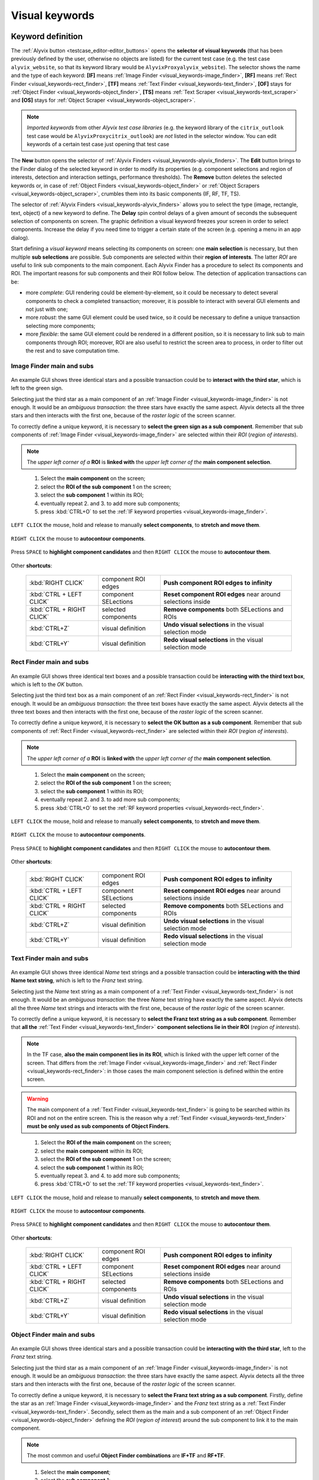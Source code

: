 .. _visual_keywords:

***************
Visual keywords
***************


.. _visual_keywords-keyword_definition:

Keyword definition
==================

The :ref:`Alyvix button <testcase_editor-editor_buttons>` opens the **selector of visual keywords** (that has been previously defined by the user, otherwise no objects are listed) for the current test case (e.g. the test case ``alyvix_website``, so that its keyword library would be ``AlyvixProxyalyvix_website``). The selector shows the name and the type of each keyword: **[IF]** means :ref:`Image Finder <visual_keywords-image_finder>`, **[RF]** means :ref:`Rect Finder <visual_keywords-rect_finder>`, **[TF]** means :ref:`Text Finder <visual_keywords-text_finder>`, **[OF]** stays for :ref:`Object Finder <visual_keywords-object_finder>`, **[TS]** means :ref:`Text Scraper <visual_keywords-text_scraper>` and **[OS]** stays for :ref:`Object Scraper <visual_keywords-object_scraper>`.

.. note::
    *Imported keywords* from other *Alyvix test case libraries* (e.g. the keyword library of the ``citrix_outlook`` test case would be ``AlyvixProxycitrix_outlook``) are *not* listed in the selector window. You can edit keywords of a certain test case just opening that test case

..

    .. image:: pictures/ride_05a_2-7-0_keyword_selector.png

The **New** button opens the selector of :ref:`Alyvix Finders <visual_keywords-alyvix_finders>`. The **Edit** button brings to the Finder dialog of the selected keyword in order to modify its properties (e.g. component selections and region of interests, detection and interaction settings, performance thresholds). The **Remove** button deletes the selected keywords or, in case of :ref:`Object Finders <visual_keywords-object_finder>` or :ref:`Object Scrapers <visual_keywords-object_scraper>`, crumbles them into its basic components (IF, RF, TF, TS).

The selector of :ref:`Alyvix Finders <visual_keywords-alyvix_finders>` allows you to select the type (image, rectangle, text, object) of a new keyword to define. The **Delay** spin control delays of a given amount of seconds the subsequent selection of components on screen. The graphic definition a visual keyword freezes your screen in order to select components. Increase the delay if you need time to trigger a certain state of the screen (e.g. opening a menu in an app dialog).

Start defining a *visual keyword* means selecting its components on screen: one **main selection** is necessary, but then multiple **sub selections** are possible. Sub components are selected within their **region of interests**. The latter *ROI* are useful to link sub components to the main component. Each Alyvix Finder has a procedure to select its components and ROI. The important reasons for sub components and their ROI follow below. The detection of application transactions can be:

* more *complete*: GUI rendering could be element-by-element, so it could be necessary to detect several components to check a completed transaction; moreover, it is possible to interact with several GUI elements and not just with one;
* more *robust*: the same GUI element could be used twice, so it could be necessary to define a unique transaction selecting more components;
* more *flexible*: the same GUI element could be rendered in a different position, so it is necessary to link sub to main components through ROI; moreover, ROI are also useful to restrict the screen area to process, in order to filter out the rest and to save computation time.


.. _visual_keywords-image_definition:

Image Finder main and subs
--------------------------

    .. image:: pictures/ride_07a_if_main_sub.png

An example GUI shows three identical stars and a possible transaction could be to **interact with the third star**, which is left to the green sign.

Selecting just the third star as a main component of an :ref:`Image Finder <visual_keywords-image_finder>` is not enough. It would be an *ambiguous transaction*: the three stars have exactly the same aspect. Alyvix detects all the three stars and then interacts with the first one, because of the *raster logic* of the screen scanner.

To correctly define a unique keyword, it is necessary to **select the green sign as a sub component**. Remember that sub components of :ref:`Image Finder <visual_keywords-image_finder>` are selected within their *ROI* (*region of interests*).

.. note::
    The *upper left corner of a* **ROI** is **linked with** the *upper left corner of the* **main component selection**.

..

    .. image:: pictures/ride_07bb_if_main_sub.png

..

    1. Select the **main component** on the screen;
    2. select the **ROI of the sub component** 1 on the screen;
    3. select the **sub component** 1 within its ROI;
    4. eventually repeat 2. and 3. to add more sub components;
    5. press :kbd:`CTRL+O` to set the :ref:`IF keyword properties <visual_keywords-image_finder>`.

``LEFT CLICK`` the mouse, hold and release to manually **select components**, to **stretch and move them**.

    .. image:: pictures/image_finder_selection_edge_stretching.gif

..

``RIGHT CLICK`` the mouse to **autocontour components**.

    .. image:: pictures/image_finder_selection_autocontour.gif

..

Press ``SPACE`` to **highlight component candidates** and then ``RIGHT CLICK`` the mouse to **autocontour them**.

    .. image:: pictures/image_finder_selection_autocontour_highlight.gif

Other **shortcuts**:

    +----------------------------+----------------------+--------------------------------------------------------------------+
    | :kbd:`RIGHT CLICK`         | component ROI edges  | **Push component ROI edges to infinity**                           |
    +----------------------------+----------------------+--------------------------------------------------------------------+
    | :kbd:`CTRL + LEFT CLICK`   | component SELections | **Reset component ROI edges** near around selections inside        |
    +----------------------------+----------------------+--------------------------------------------------------------------+
    | :kbd:`CTRL + RIGHT CLICK`  | selected components  | **Remove components** both SELections and ROIs                     |
    +----------------------------+----------------------+--------------------------------------------------------------------+
    | :kbd:`CTRL+Z`              | visual definition    | **Undo visual selections** in the visual selection mode            |
    +----------------------------+----------------------+--------------------------------------------------------------------+
    | :kbd:`CTRL+Y`              | visual definition    | **Redo visual selections** in the visual selection mode            |
    +----------------------------+----------------------+--------------------------------------------------------------------+


.. _visual_keywords-rect_definition:

Rect Finder main and subs
-------------------------

    .. image:: pictures/ride_07c_rf_main_sub.png

An example GUI shows three identical text boxes and a possible transaction could be **interacting with the third text box**, which is left to the *OK* button.

Selecting just the third text box as a main component of an :ref:`Rect Finder <visual_keywords-rect_finder>` is not enough. It would be an *ambiguous transaction*: the three text boxes have exactly the same aspect. Alyvix detects all the three text boxes and then interacts with the first one, because of the *raster logic* of the screen scanner.

To correctly define a unique keyword, it is necessary to **select the OK button as a sub component**. Remember that sub components of :ref:`Rect Finder <visual_keywords-rect_finder>` are selected within their *ROI* (*region of interests*).

.. note::
    The *upper left corner of a* **ROI** is **linked with** the *upper left corner of the* **main component selection**.

..

    .. image:: pictures/ride_07db_rf_main_sub.png

..

    1. Select the **main component** on the screen;
    2. select the **ROI of the sub component** 1 on the screen;
    3. select the **sub component** 1 within its ROI;
    4. eventually repeat 2. and 3. to add more sub components;
    5. press :kbd:`CTRL+O` to set the :ref:`RF keyword properties <visual_keywords-rect_finder>`.

``LEFT CLICK`` the mouse, hold and release to manually **select components**, to **stretch and move them**.

    .. image:: pictures/rect_finder_selection_edge_stretching.gif

..

``RIGHT CLICK`` the mouse to **autocontour components**.

    .. image:: pictures/rect_finder_selection_autocontour.gif

..

Press ``SPACE`` to **highlight component candidates** and then ``RIGHT CLICK`` the mouse to **autocontour them**.

    .. image:: pictures/rect_finder_selection_autocontour_highlight.gif

Other **shortcuts**:

    +----------------------------+----------------------+--------------------------------------------------------------------+
    | :kbd:`RIGHT CLICK`         | component ROI edges  | **Push component ROI edges to infinity**                           |
    +----------------------------+----------------------+--------------------------------------------------------------------+
    | :kbd:`CTRL + LEFT CLICK`   | component SELections | **Reset component ROI edges** near around selections inside        |
    +----------------------------+----------------------+--------------------------------------------------------------------+
    | :kbd:`CTRL + RIGHT CLICK`  | selected components  | **Remove components** both SELections and ROIs                     |
    +----------------------------+----------------------+--------------------------------------------------------------------+
    | :kbd:`CTRL+Z`              | visual definition    | **Undo visual selections** in the visual selection mode            |
    +----------------------------+----------------------+--------------------------------------------------------------------+
    | :kbd:`CTRL+Y`              | visual definition    | **Redo visual selections** in the visual selection mode            |
    +----------------------------+----------------------+--------------------------------------------------------------------+


.. _visual_keywords-text_definition:

Text Finder main and subs
-------------------------

    .. image:: pictures/ride_07e_tf_main_sub.png

An example GUI shows three identical *Name* text strings and a possible transaction could be **interacting with the third Name text string**, which is left to the *Franz* text string.

Selecting just the *Name* text string as a main component of a :ref:`Text Finder <visual_keywords-text_finder>` is not enough. It would be an *ambiguous transaction*: the three *Name* text string have exactly the same aspect. Alyvix detects all the three *Name* text strings and interacts with the first one, because of the *raster logic* of the screen scanner.

To correctly define a unique keyword, it is necessary to **select the Franz text string as a sub component**. Remember that **all the** :ref:`Text Finder <visual_keywords-text_finder>` **component selections lie in their ROI** (*region of interests*).

.. note::
    In the TF case, **also the main component lies in its ROI**, which is linked with the upper left corner of the screen. That differs from the :ref:`Image Finder <visual_keywords-image_finder>` and :ref:`Rect Finder <visual_keywords-rect_finder>`: in those cases the main component selection is defined within the entire screen.

.. warning::
    The main component of a :ref:`Text Finder <visual_keywords-text_finder>` is going to be searched within its ROI and not on the entire screen. This is the reason why a :ref:`Text Finder <visual_keywords-text_finder>` **must be only used as sub components of Object Finders**.

..

    .. image:: pictures/ride_07fb_tf_main_sub.png

..

    1. Select the **ROI of the main component** on the screen;
    2. select the **main component** within its ROI;
    3. select the **ROI of the sub component** 1 on the screen;
    4. select the **sub component** 1 within its ROI;
    5. eventually repeat 3. and 4. to add more sub components;
    6. press :kbd:`CTRL+O` to set the :ref:`TF keyword properties <visual_keywords-text_finder>`.

``LEFT CLICK`` the mouse, hold and release to manually **select components**, to **stretch and move them**.

    .. image:: pictures/text_finder_selection_edge_stretching.gif

..

``RIGHT CLICK`` the mouse to **autocontour components**.

    .. image:: pictures/text_finder_selection_autocontour.gif

..

Press ``SPACE`` to **highlight component candidates** and then ``RIGHT CLICK`` the mouse to **autocontour them**.

    .. image:: pictures/text_finder_selection_autocontour_highlight.gif

Other **shortcuts**:

    +----------------------------+----------------------+--------------------------------------------------------------------+
    | :kbd:`RIGHT CLICK`         | component ROI edges  | **Push component ROI edges to infinity**                           |
    +----------------------------+----------------------+--------------------------------------------------------------------+
    | :kbd:`CTRL + LEFT CLICK`   | component SELections | **Reset component ROI edges** near around selections inside        |
    +----------------------------+----------------------+--------------------------------------------------------------------+
    | :kbd:`CTRL + RIGHT CLICK`  | selected components  | **Remove components** both SELections and ROIs                     |
    +----------------------------+----------------------+--------------------------------------------------------------------+
    | :kbd:`CTRL+Z`              | visual definition    | **Undo visual selections** in the visual selection mode            |
    +----------------------------+----------------------+--------------------------------------------------------------------+
    | :kbd:`CTRL+Y`              | visual definition    | **Redo visual selections** in the visual selection mode            |
    +----------------------------+----------------------+--------------------------------------------------------------------+


.. _visual_keywords-object_definition:

Object Finder main and subs
---------------------------

    .. image:: pictures/ride_07g_of_main_sub.png

An example GUI shows three identical stars and a possible transaction could be **interacting with the third star**, left to the *Franz* text string.

Selecting just the third star as a main component of an :ref:`Image Finder <visual_keywords-image_finder>` is not enough. It would be an *ambiguous transaction*: the three stars have exactly the same aspect. Alyvix detects all the three stars and then interacts with the first one, because of the *raster logic* of the screen scanner.

To correctly define a unique keyword, it is necessary to **select the Franz text string as a sub component**. Firstly, define the star as an :ref:`Image Finder <visual_keywords-image_finder>` and the *Franz* text string as a :ref:`Text Finder <visual_keywords-text_finder>`. Secondly, select them as the main and a sub component of an :ref:`Object Finder <visual_keywords-object_finder>` defining the *ROI* (*region of interest*) around the sub component to link it to the main component.

.. note::
    The most common and useful **Object Finder combinations** are **IF+TF** and **RF+TF**.

..

    .. image:: pictures/ride_07hb_of_main_sub.png

..

    1. Select the **main component**;
    2. select the **sub component** 1;
    3. select the **ROI of the sub component** 1 on the screen;
    4. eventually repeat 2. and 3. to add more sub components;
    5. press :kbd:`CTRL+O` to set the :ref:`OF keyword properties <visual_keywords-object_finder>`.

The **ROI** of added components is **autoselected** (also after component editing).

    .. image:: pictures/object_finder_autoselect.gif

..

``LEFT CLICK`` the mouse, hold and release to manually **redraw component ROIs** or to **stretch it**.

    .. image:: pictures/object_finder_roiredraw.gif

Other **shortcuts**:

    +----------------------------+----------------------+--------------------------------------------------------------------+
    | :kbd:`RIGHT CLICK`         | component ROI edges  | **Push component ROI edges to infinity**                           |
    +----------------------------+----------------------+--------------------------------------------------------------------+
    | :kbd:`CTRL + LEFT CLICK`   | component SELections | **Reset component ROI edges** near around selections inside        |
    +----------------------------+----------------------+--------------------------------------------------------------------+
    | :kbd:`CTRL + RIGHT CLICK`  | selected components  | **Remove components** both SELections and ROIs                     |
    +----------------------------+----------------------+--------------------------------------------------------------------+


.. _visual_keywords-name_components:

Name, arguments and components
------------------------------

After having :ref:`visually define a keyword <visual_keywords-image_definition>`, the first thing to do is to insert the **keyword name** in the **Name** text box.

The best practice is to type it **lowercase**, **with underscores**, **no spaces** and structured as follows: ``<application name>_<transaction name>_<transaction state>`` (e.g. ``citrix_loginform_ready``, ``ax12_dynamicsax_closed``). Append the ``_<keyword type>`` if you plan to use the keyword in an :ref:`Object Finder <visual_keywords-object_finder>` (e.g. ``citrix_loginform_ready_img``, ``citrix_loginform_ready_rct``).

    .. image:: pictures/ride_11a_alyvix_2-4-1_gui_name.png

You can declare a number of **argument variables as the keyword inputs**. Then you can type ``arg1``, ``arg2``, etc. in the :ref:`interaction text box <visual_keywords-interaction_settings>` of main and sub components. Alyvix will run the keyword taking its **argument values from the test case editor** using them: in the cells on the right from where you insert the keyword name, you can type the **keyword arguments as text strings**.

In your test case, type the keyword name and eventually its argument values:

    +---------------------------+
    | ``<visual_keyword_name>`` |
    +---------------------------+

    or

    +---------------------------+-------------------+-------------------+--------+
    | ``<visual_keyword_name>`` | ``<arg1_string>`` | ``<arg2_string>`` | ``..`` |
    +---------------------------+-------------------+-------------------+--------+

Example:

    1. Type the **keyword name** and set the amount of its **arguments** in the Alyvix Finder dialog:

    ..

        .. image:: pictures/ride_11ac_alyvix_2-4-1_gui_arg.png

    2. Type ``arg1``, ``arg2``, etc. in the :ref:`interaction text box <visual_keywords-interaction_settings>` or in the :ref:`detection text box <visual_keywords-text_finder>` (in case of a Text Finder):

    ..

        .. image:: pictures/ride_11ad_alyvix_2-4-1_gui_arg.png

    ..

        .. warning::
            Untick **Quotes** if you use keyword arguments. Moreover, tick **Encrypted** if you use encrypted keyword arguments. You can encrypt strings with the :ref:`Alyvix encryption tool <encryption_tool>`.

    3. Type the *keyword name* (and eventually its *arguments*) in your test case:

    ..

        .. image:: pictures/ride_11ab_alyvix_2-4-1_gui_name.png

In the *left pane of keyword dialogs* there are all the **components** previously selected on screen: tick (or untick) them to visualize (or not) their *selection* and *ROI* (region of interests) on screen. Click on each component to set its own **detection and interaction properties**.

    .. image:: pictures/ride_11b_alyvix_2-7-0_gui_components.png


.. _visual_keywords-detection_settings:

Detection settings
------------------

In the detection section of each *Alyvix Finder*, you can select 2 **detection modes**: **Appeared** and **Disappeared**. When a keyword will be executed, its mode affects the way Alyvix will detect it (i.e. the visual elements of a transaction) and report its performances.

    .. image:: pictures/ride_11c_alyvix_2-4-1_gui_detection.png

Selecting **Appeared**, Alyvix continuously tries and retries to detect the graphic elements on screen at a certain pace (by default this period is 0.5s, but it is customizable thanks to the system keywords :ref:`Alyvix Config <system_keywords-debug_keywords-alyvix_config>` and :ref:`Set Alyvix Info <system_keywords-debug_keywords-set_alyvix_info>`). That continues until the **Timeout** threshold will be reached: if the **Break** option is ticked, then the keyword breaks the test case, otherwise it returns ``False`` and lets the test to proceed. The latter option could be useful in case of transactions that not always happen (e.g. to manage popups).

On the other hand, **Disappeared** allows to detect the disappearance of graphic elements of screen (e.g. disappearance of an hourglass icon at the end of a loading).

The **Performance** check box enables or disables the performance measurement:

    1. :ref:`Add Perfdata <system_keywords-performance_keywords-add_perfdata>` declares the keyword performance
    2. if the **Performance** setting is ticked, the keyword outputs its performance (with 0.1s of accuracy and 0.001s of precision)
    3. :ref:`Print Perfdata <system_keywords-performance_keywords-print_perfdata>` collects and prints out all the available performance from the test case

In the **Warning** and **Critical** text boxes you can set the amount of seconds of these thresholds.

    .. image:: pictures/performance_thresholds.png


.. _visual_keywords-interaction_settings:

Interaction settings
--------------------

In the interaction section of each *Alyvix Finder*, you can set an **interaction mode** for the :ref:`selected main or sub component <visual_keywords-name_components>` of the keyword that you are defining.

    .. image:: pictures/ride_11d_alyvix_2-7-0_gui_interaction.png

Selecting **Click** or **Right Click**, Alyvix will bring the mouse pointer over the detected component and press the left or the right button of the mouse respectively. It is possible to set the number of **Clicks** and adjust **Delays** as the amount of milliseconds between clicks.

You can also set an **Interaction Point** in order to click somewhere else from the center of the component: click on the *Interaction Point* button, set the point (continuously) clicking on the screen and press :kbd:`CTRL+O` to confirm.

    .. image:: pictures/ride_11db_alyvix_2-4-1_gui_interaction.png

Click on the **Reset Point** button to reset the interaction point at the center of the component.

    .. image:: pictures/ride_11dc_alyvix_2-4-1_gui_interaction.png

**Hold and Release** is useful to drag and drop or slide GUI elements. There are 6 modes that you can select from the drop-down list on the right. The keyword execution will work as follows:

    * **Hold**: the pointer will press and hold the component;
    * **Release**: the pointer will release over the component;

    ..

        .. image:: pictures/hold_release.gif

    ..

        .. note::
            To drag and drop a GUI element (look at the animation above) it is necessary to set the **Hold** mode for **a target component** (e.g. file icon) and the **Release** mode for **another destination component** (e.g. folder icon)

    * **Release Up**: the pointer will press and hold the component, that will then be released towards up of an *amount of pixels* (to set in the spin box on the right);
    * **Release Down**: the pointer will press and hold the component, that will then be released towards down of an *amount of pixels* (to set in the spin box on the right);
    * **Release Left**: the pointer will press and hold the component, that will then be released towards left of an *amount of pixels* (to set in the spin box on the right);
    * **Release Right**: the pointer will press and hold the component, that will then be released towards right of an *amount of pixels* (to set in the spin box on the right).

    ..

        .. image:: pictures/release_displace.gif

For the latter 4 modes, select the amount of **pixel displacement** thanks to the spin box on the right: double click and insert the desired number of pixels as the release distance.

    .. image:: pictures/ride_11e_2-7-0_gui_interaction.png

**Move** will bring the mouse pointer over the detected component without pressing anything.

Selecting **None**, Alyvix will not interact with the component (the mouse pointer will not move or click anything).

At the bottom of the interaction section, **typing settings** take place. In the text box can be inserted *text strings and shortcuts* to send (e.g. ``bla``, most of the time after a *Click* interaction somewhere).

Regular text strings can be typed together with shortcuts (e.g. ``bla{enter}``). You can find a list of the most useful shortcuts in the description of :ref:`Send Keys <system_keywords-io_keywords-send_keys>` system keyword.

It is also possible to bring the :ref:`keyword arguments <visual_keywords-name_components>` as part of the keystrokes to send.

.. warning::
    Remember to untick **Quotes**, to add one more **Arguments** (clicking the up arrow of the spin box) and finally type just an argument variable (e.g. ``arg1``, ``arg2``, etc.).

It is even possible to bring *strings*, :ref:`shortcuts <system_keywords-io_keywords-send_keys>` and :ref:`arguments <visual_keywords-name_components>` all together (e.g. ``arg1+"bla{tab}"+arg2+"bla{enter}"``).

.. warning::
    Also in this case, remember to untick **Quotes** and to add one or more **Arguments**.

**Delays [ms]** sets the sleep intervals (in milliseconds) between keys. **Duration [ms]** sets how long (in milliseconds) keys are going to be pressed.


.. _visual_keywords-alyvix_finders:

Alyvix Finders
==============

The *Alyvix Finders* are the GUI tools to **visually define application transactions**. You can build *Alyvix visual keywords* with the Alyvix Finders. Finally, you can automate application transactions running Alyvix visual keywords in test cases. There are three Alyvix Finders, one for each **type of visual element to detect** on screen: images, rectangles and text. The *Object Finder* group together basic Alyvix Finders (IF, RF, TF) in order to detect and interact with **different types of visual elements** running one single keyword (e.g. a login form made of text boxes, their labels on a side and a brand logo in a corner).

After the :ref:`selection of an Alyvix Finder <visual_keywords-keyword_definition>` and the :ref:`selection of main and sub components <visual_keywords-image_definition>`, press :kbd:`CTRL+O` to **show the setting dialog**. The Image, Rect and Text Finders have in common most of their settings:

    * :ref:`Name and components <visual_keywords-name_components>`
    * :ref:`Detection settings <visual_keywords-detection_settings>`
    * :ref:`Interaction settings <visual_keywords-interaction_settings>`

The :ref:`Image Finder <visual_keywords-image_finder>` has its own similarity threshold, the :ref:`Rect Finder <visual_keywords-rect_finder>` has sizing thresholds and the :ref:`Text Finder <visual_keywords-text_finder>` has regular expression filters. The :ref:`Object Finder <visual_keywords-object_finder>` dialog is designed to link together the previous basic Alyvix Finders.


.. _visual_keywords-image_finder:

Image Finder
------------

*Image Finders* produce Alyvix visual keywords that are able to detect and interact with **images** (i.e. pixel matrixes). This is the *Image Finder* dialog:

    .. image:: pictures/ride_06a_2-7-0_image_finder.png

To define such keywords follow these steps:

    1. select the Image Finder in the :ref:`selector of visual keywords <visual_keywords-keyword_definition>`;
    2. select :ref:`main and sub components <visual_keywords-image_definition>` of the selected Finder;
    3. type the :ref:`keyword name <visual_keywords-name_components>` and eventually set the number of arguments;
    4. the *Image Finder* features a spin box to set the **visual likelihood threshold** for the selected component. You can set a number between 0 and 1, with two decimal places. The default value is ``0.70`` and it works just fine most of the cases;

        .. image:: pictures/ride_06ac_image_finder.png

    ..

        .. note::
            To **disambiguate graphical elements** in a transaction, it is better to **add more components** instead of increasing the visual likelihood threshold

    5. the *Image Finder* also features a check box to set the **color detection** for the selected component. By default, Alyvix does not take into account colors of visual elements, but in some cases that could be crucial (e.g. detect a red sign that becomes green);
    6. set the :ref:`detection properties <visual_keywords-detection_settings>`;
    7. set the :ref:`interaction properties <visual_keywords-interaction_settings>`;
    8. click the **OK** button to save the keyword.


.. _visual_keywords-rect_finder:

Rect Finder
-----------

*Rect Finders* produce Alyvix visual keywords that are able to detect and interact with **rectangles** (e.g. text boxes, rectangle buttons). This is the *Rect Finder* dialog:

    .. image:: pictures/ride_08a_2-7-0_rect_finder.png

To define such keywords follow these steps:

    1. select the Rect Finder in the :ref:`selector of visual keywords <visual_keywords-keyword_definition>`;
    2. select :ref:`main and sub components <visual_keywords-rect_definition>` of the selected Finder;
    3. type the :ref:`keyword name <visual_keywords-name_components>` and eventually set the number of arguments;
    4. the *Rect Finder* features the controls to set the **allowed boundaries** of those rectangles that you want to detect:

        1. there are 2 modes to define valid rectangles: **Sizing** and **Tolerance** areas. Click on the radio button of one them;

        ..

            .. image:: pictures/rect_finder_tuning.gif

        ..

        2. tick the **Show** check box of the selected mode to see the ongoing tuning of valid rectangle areas;
        3. type integer numbers, click spin boxes or scroll mouse wheel to **tune the violet area** for the selected component. The rectangle contours on screen (or in region of interests for sub components) that fit into the allowed boundaries will be taken into account by Alyvix (i.e. during the keyword execution);

            .. image:: pictures/ride_08ab_rect_finder.png

        ..

            .. note::
                 **Sizing** mode is generally better for text boxes and **Tolerance** mode for buttons

    5. set the :ref:`detection properties <visual_keywords-detection_settings>`;
    6. set the :ref:`interaction properties <visual_keywords-interaction_settings>`;
    7. click the **OK** button to save the keyword.


.. _visual_keywords-text_finder:

Text Finder
-----------

*Text Finders* produce Alyvix visual keywords that are able to **detect and interact with text** (e.g. button text, icon text). This is the *Text Finder* dialog:

    .. image:: pictures/ride_09a_2-7-0_text_finder.png

To define such keywords follow these steps:

    1. select the Text Finder in the :ref:`selector of visual keywords <visual_keywords-keyword_definition>`;
    2. select :ref:`main and sub components <visual_keywords-text_definition>` of the selected Finder and press :kbd:`CTRL+O`;

    ..

        .. warning::
            The Text Finder is designed to **primarly work in the ROI (region of interest) of the main component** as a fixed spot and not through out all the screen as the Image and Rect Finders. In fact, unlike the other Finders, you have also to select the ROI of the main component. Through to an :ref:`Object Finder <visual_keywords-object_finder>` **you have to search text in a position that is related to other graphic elements** (i.e. images, rectangles)

    3. type the :ref:`keyword name <visual_keywords-name_components>` and eventually set the number of arguments;
    4. the *Text Finder* features the properties to set the **regular expression** for matching the text (e.g. label, chunk) that you want to detect;

        * In the **Text** box you can insert a case insensitive **text string** (e.g. ``name``) as well as a **regular expression** (e.g. ``.*ame``). During the keyword execution, Alyvix will try to properly match that entry with the text within the ROI of the selected component;
        * In the **Text** box you can also use **arguments** passing text strings or regular expressions from the *keyword arguments*. :ref:`Add one or more arguements <visual_keywords-name_components>`, type ``arg1``, ``arg2``, etc. in the **Text** box and untick **Quotes**;
        * Click on the **Check** button to have a preview of what the **OCR scanner detects in the ROI of the selected component**: *CRITICAL* means Alyvix is not able to match the regular expression you have provided, *EXCELLENT* instead means the text component can be found;

            ..

        ..

            .. note::
                As a general rule of thumb, try to **wrap uniform text with ROI** in order to obtain a **more accurate character recognition**. Sometimes though, you could suffer a poor character recognition (e.g. ``8`` instead of ``B``, ``1`` instead of ``t``): in these cases work on the regular expression to correct the detection

        * The characters from ROI pass through the **WhiteList** filter: the OCR scanner will limit the recognition to that set of characters. Moreover, the OCR scanner will interpret entire words from the language dictionary specified in the **Lang** box (type ``eng`` for English, ``ita`` for Italian and ``deu`` for German);

            .. image:: pictures/ride_09ab_2-7-0_text_finder.png

    5. set the :ref:`detection properties <visual_keywords-detection_settings>`;
    6. set the :ref:`interaction properties <visual_keywords-interaction_settings>`;
    7. click the **OK** button to save the keyword.


.. _visual_keywords-object_finder:

Object Finder
-------------

The *Object Finder* is probably the most useful Alyvix Finder, because it **links together multiple types of Alyvix visual keywords** defining complex graphic objects to detect: **an Object Finder considers its basic visual keywords as its main and sub components to search**, inheriting their arguments as well. This is the *Object Finder* dialog:

    .. image:: pictures/ride_10a_2-7-0_object_finder.png

To define such keywords follow these steps:

    1. define the :ref:`Image Finder <visual_keywords-image_finder>`, :ref:`Rect Finder <visual_keywords-rect_finder>` and :ref:`Text Finder <visual_keywords-text_finder>` keywords that will be components of the *Object Finder*;
    2. select the *Object Finder* in the :ref:`selector of visual keywords <visual_keywords-keyword_definition>`;
    3. type the :ref:`keyword name <visual_keywords-name_components>`;
    4. click on **Set Main** button to select the main component: a list of the defined Finders will appear from where choose an *Image Finder [IF]* or a *Rect Finder [RF]*;

        ..

    ..

        .. note::
            **It is not possible to choose a Text Finder [TF] as the main component of an Object Finder**, because it would not make sense: the *Text Finder* is designed to primarly search text in the fixed ROI (region of interest) area of its main component

    5. click on **Add Sub** button to select a sub component: a list of the defined Finders will appear from where choose an *Image Finders [IF]*, a *Rect Finders [RF]* and a *Text Finders [TF]*; you can add more sub components clicking on **Add Sub** every time;

        ..

    ..

        .. note::
            Select the main component and click on the **Edit** button to edit its definition; you can do the same for each sub component as well as redraw its ROI (**ROI Redraw** button) and remove it (**Remove** button)

            ..

                .. image:: pictures/ride_10b_object_finder.png

    6. set the :ref:`detection properties <visual_keywords-detection_settings>`;
    7. click the **OK** button to save the keyword.

You can build, for example, an *Object Finder* visual keyword made by an *IF* and a *TF* (with a regular expression as its argument). It is a powerful object: you can **use the same keyword** several time **to interact with different text elements** in the same menu, just changing the *TF* regex argument.

Also an *Object Finder* made of a *RF* and a *TF* (with its argument) is useful: you can use *OF* visual keywords to interact with different rectangle buttons, identically shaped, but differently labeled.

    .. image:: pictures/ride_10bb_object_finder.png

..

    .. image:: pictures/ride_10cb_object_finder.png


.. _visual_keywords-alyvix_scrapers:

Alyvix Scrapers
===============


.. _visual_keywords-text_scraper:

Text Scraper
------------

*Text Scrapers* produce Alyvix visual keywords that are able to **scrap text** (e.g. window titles, text chunks). This is the *Text Scraper* dialog:

    .. image:: pictures/ride_09b_2-7-0_text_scraper.png

To define such keywords follow these steps:

    1. select the regular *Text Finder* in the :ref:`selector of visual keywords <visual_keywords-keyword_definition>`;
    2. select the :ref:`main component <visual_keywords-text_definition>` of the scraper (i.e. ROI and selection) and press :kbd:`CTRL+O`;
    3. type the :ref:`keyword name <visual_keywords-name_components>` and tick *Scraper*;
    4. the *Text Scraper* features the properties for scraping the text that you want;

        * Click on the **Check** button to have a preview of what the OCR scanner will scrap in the ROI of the main component;

            ..

        ..

            .. note::
                As a general rule of thumb, try to **wrap uniform text with ROI** in order to obtain a **more accurate character scraping**

        ..

        * The characters from ROI pass through the **WhiteList** filter: the OCR scanner will limit the scraping to that set of characters. Moreover, the OCR scanner will interpret entire words from the language dictionary specified in the **Lang** box (type ``eng`` for English, ``ita`` for Italian and ``deu`` for German);

            .. image:: pictures/ride_09bb_2-7-0_text_scraper.png

    5. click the **OK** button to save the keyword.


.. _visual_keywords-object_scraper:

Object Scraper
--------------

An *Object Scraper* simply relies on the regular :ref:`Object Finder <visual_keywords-object_finder>` to bind :ref:`Image Finders <visual_keywords-image_finder>`, :ref:`Rect Finders <visual_keywords-rect_finder>`, :ref:`Text Finders <visual_keywords-text_finder>` together with :ref:`Text Scrapers <visual_keywords-text_scraper>`.
